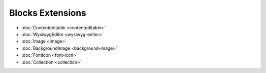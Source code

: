 Blocks Extensions
===================

- :doc:`Contenteditable <contenteditable>`
- :doc:`WysiwygEditor <wysiwyg-editor>`
- :doc:`Image <image>`
- :doc:`BackgroundImage <background-image>`
- :doc:`FontIcon <font-icon>`
- :doc:`Collection <collection>`
